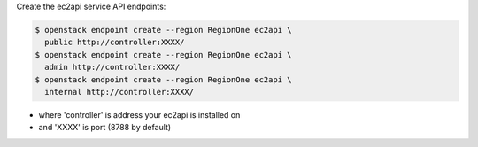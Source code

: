 Create the ec2api service API endpoints:

.. code-block:: console

   $ openstack endpoint create --region RegionOne ec2api \
     public http://controller:XXXX/
   $ openstack endpoint create --region RegionOne ec2api \
     admin http://controller:XXXX/
   $ openstack endpoint create --region RegionOne ec2api \
     internal http://controller:XXXX/

- where 'controller' is address your ec2api is installed on
- and 'XXXX' is port (8788 by default)
